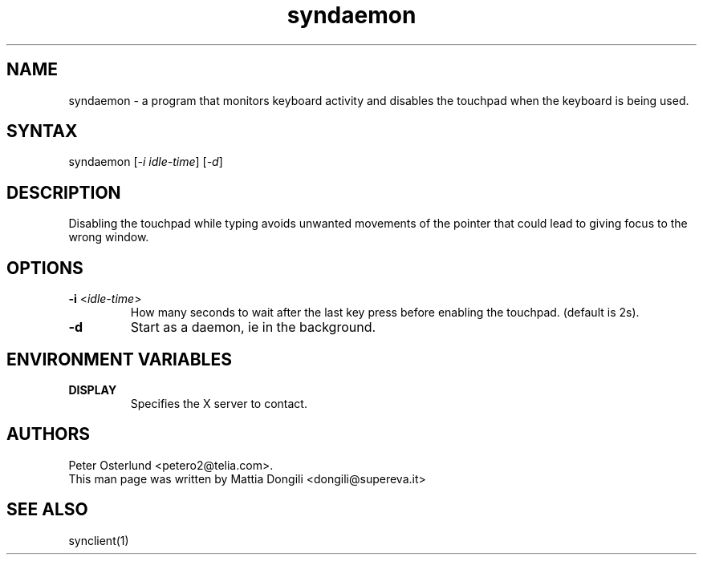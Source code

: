 .TH "syndaemon" "1" "0.13.3" "" ""
.SH "NAME"
.LP
syndaemon \- a program that monitors keyboard activity and disables the touchpad when the keyboard is being used.
.SH "SYNTAX"
.LP
syndaemon [\fI\-i idle\-time\fP] [\fI\-d\fP]
.SH "DESCRIPTION"
.LP
Disabling the touchpad while typing avoids unwanted movements of the pointer that could lead to giving focus to the wrong window.
.SH "OPTIONS"
.LP
.TP
\fB\-i\fR <\fIidle\-time\fP>
How many seconds to wait after the last key press before enabling the touchpad. (default is 2s).
.LP
.TP
\fB\-d\fP
Start as a daemon, ie in the background.
.SH "ENVIRONMENT VARIABLES"
.LP
.TP
\fBDISPLAY\fP
Specifies the X server to contact.
.SH "AUTHORS"
.LP
Peter Osterlund <petero2@telia.com>.
.TP
This man page was written by Mattia Dongili <dongili@supereva.it>
.SH "SEE ALSO"
.LP
synclient(1)
